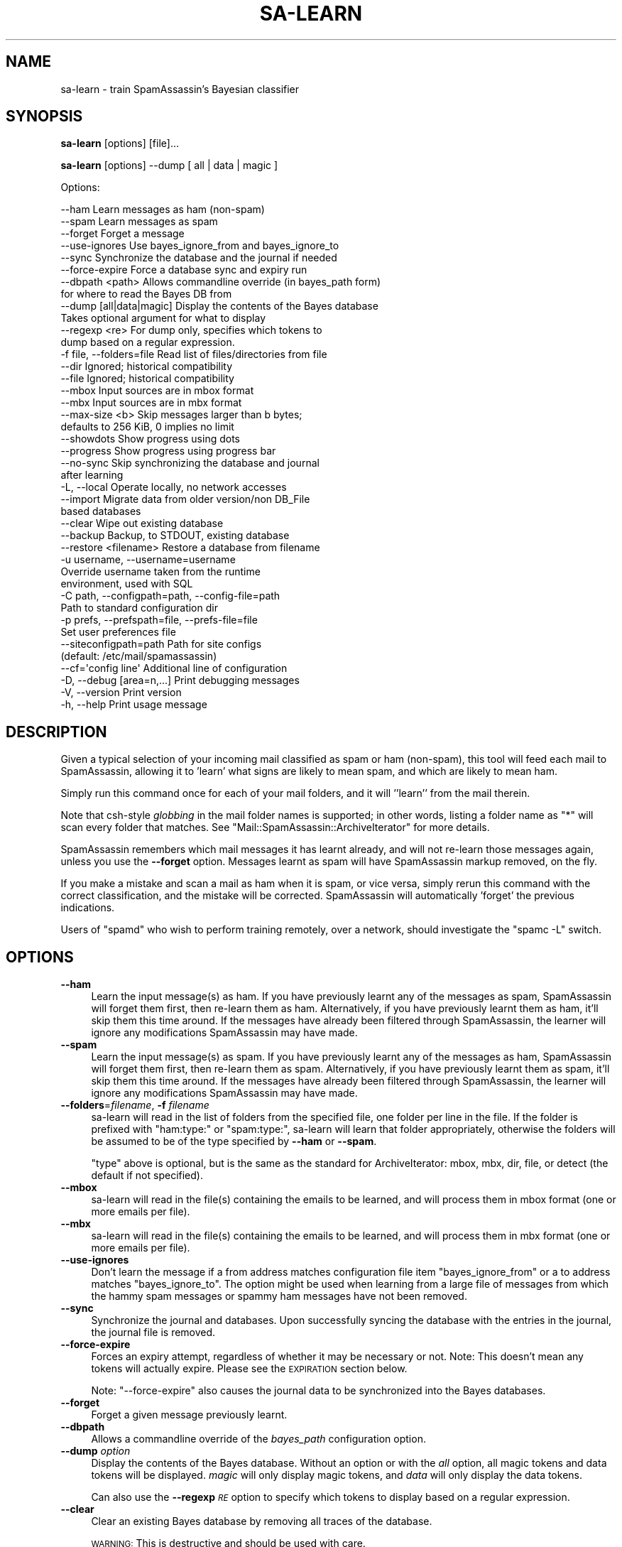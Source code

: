 .\" Automatically generated by Pod::Man 2.27 (Pod::Simple 3.28)
.\"
.\" Standard preamble:
.\" ========================================================================
.de Sp \" Vertical space (when we can't use .PP)
.if t .sp .5v
.if n .sp
..
.de Vb \" Begin verbatim text
.ft CW
.nf
.ne \\$1
..
.de Ve \" End verbatim text
.ft R
.fi
..
.\" Set up some character translations and predefined strings.  \*(-- will
.\" give an unbreakable dash, \*(PI will give pi, \*(L" will give a left
.\" double quote, and \*(R" will give a right double quote.  \*(C+ will
.\" give a nicer C++.  Capital omega is used to do unbreakable dashes and
.\" therefore won't be available.  \*(C` and \*(C' expand to `' in nroff,
.\" nothing in troff, for use with C<>.
.tr \(*W-
.ds C+ C\v'-.1v'\h'-1p'\s-2+\h'-1p'+\s0\v'.1v'\h'-1p'
.ie n \{\
.    ds -- \(*W-
.    ds PI pi
.    if (\n(.H=4u)&(1m=24u) .ds -- \(*W\h'-12u'\(*W\h'-12u'-\" diablo 10 pitch
.    if (\n(.H=4u)&(1m=20u) .ds -- \(*W\h'-12u'\(*W\h'-8u'-\"  diablo 12 pitch
.    ds L" ""
.    ds R" ""
.    ds C` ""
.    ds C' ""
'br\}
.el\{\
.    ds -- \|\(em\|
.    ds PI \(*p
.    ds L" ``
.    ds R" ''
.    ds C`
.    ds C'
'br\}
.\"
.\" Escape single quotes in literal strings from groff's Unicode transform.
.ie \n(.g .ds Aq \(aq
.el       .ds Aq '
.\"
.\" If the F register is turned on, we'll generate index entries on stderr for
.\" titles (.TH), headers (.SH), subsections (.SS), items (.Ip), and index
.\" entries marked with X<> in POD.  Of course, you'll have to process the
.\" output yourself in some meaningful fashion.
.\"
.\" Avoid warning from groff about undefined register 'F'.
.de IX
..
.nr rF 0
.if \n(.g .if rF .nr rF 1
.if (\n(rF:(\n(.g==0)) \{
.    if \nF \{
.        de IX
.        tm Index:\\$1\t\\n%\t"\\$2"
..
.        if !\nF==2 \{
.            nr % 0
.            nr F 2
.        \}
.    \}
.\}
.rr rF
.\"
.\" Accent mark definitions (@(#)ms.acc 1.5 88/02/08 SMI; from UCB 4.2).
.\" Fear.  Run.  Save yourself.  No user-serviceable parts.
.    \" fudge factors for nroff and troff
.if n \{\
.    ds #H 0
.    ds #V .8m
.    ds #F .3m
.    ds #[ \f1
.    ds #] \fP
.\}
.if t \{\
.    ds #H ((1u-(\\\\n(.fu%2u))*.13m)
.    ds #V .6m
.    ds #F 0
.    ds #[ \&
.    ds #] \&
.\}
.    \" simple accents for nroff and troff
.if n \{\
.    ds ' \&
.    ds ` \&
.    ds ^ \&
.    ds , \&
.    ds ~ ~
.    ds /
.\}
.if t \{\
.    ds ' \\k:\h'-(\\n(.wu*8/10-\*(#H)'\'\h"|\\n:u"
.    ds ` \\k:\h'-(\\n(.wu*8/10-\*(#H)'\`\h'|\\n:u'
.    ds ^ \\k:\h'-(\\n(.wu*10/11-\*(#H)'^\h'|\\n:u'
.    ds , \\k:\h'-(\\n(.wu*8/10)',\h'|\\n:u'
.    ds ~ \\k:\h'-(\\n(.wu-\*(#H-.1m)'~\h'|\\n:u'
.    ds / \\k:\h'-(\\n(.wu*8/10-\*(#H)'\z\(sl\h'|\\n:u'
.\}
.    \" troff and (daisy-wheel) nroff accents
.ds : \\k:\h'-(\\n(.wu*8/10-\*(#H+.1m+\*(#F)'\v'-\*(#V'\z.\h'.2m+\*(#F'.\h'|\\n:u'\v'\*(#V'
.ds 8 \h'\*(#H'\(*b\h'-\*(#H'
.ds o \\k:\h'-(\\n(.wu+\w'\(de'u-\*(#H)/2u'\v'-.3n'\*(#[\z\(de\v'.3n'\h'|\\n:u'\*(#]
.ds d- \h'\*(#H'\(pd\h'-\w'~'u'\v'-.25m'\f2\(hy\fP\v'.25m'\h'-\*(#H'
.ds D- D\\k:\h'-\w'D'u'\v'-.11m'\z\(hy\v'.11m'\h'|\\n:u'
.ds th \*(#[\v'.3m'\s+1I\s-1\v'-.3m'\h'-(\w'I'u*2/3)'\s-1o\s+1\*(#]
.ds Th \*(#[\s+2I\s-2\h'-\w'I'u*3/5'\v'-.3m'o\v'.3m'\*(#]
.ds ae a\h'-(\w'a'u*4/10)'e
.ds Ae A\h'-(\w'A'u*4/10)'E
.    \" corrections for vroff
.if v .ds ~ \\k:\h'-(\\n(.wu*9/10-\*(#H)'\s-2\u~\d\s+2\h'|\\n:u'
.if v .ds ^ \\k:\h'-(\\n(.wu*10/11-\*(#H)'\v'-.4m'^\v'.4m'\h'|\\n:u'
.    \" for low resolution devices (crt and lpr)
.if \n(.H>23 .if \n(.V>19 \
\{\
.    ds : e
.    ds 8 ss
.    ds o a
.    ds d- d\h'-1'\(ga
.    ds D- D\h'-1'\(hy
.    ds th \o'bp'
.    ds Th \o'LP'
.    ds ae ae
.    ds Ae AE
.\}
.rm #[ #] #H #V #F C
.\" ========================================================================
.\"
.IX Title "SA-LEARN 1"
.TH SA-LEARN 1 "2015-08-02" "perl v5.18.2" "User Contributed Perl Documentation"
.\" For nroff, turn off justification.  Always turn off hyphenation; it makes
.\" way too many mistakes in technical documents.
.if n .ad l
.nh
.SH "NAME"
sa\-learn \- train SpamAssassin's Bayesian classifier
.SH "SYNOPSIS"
.IX Header "SYNOPSIS"
\&\fBsa-learn\fR [options] [file]...
.PP
\&\fBsa-learn\fR [options] \-\-dump [ all | data | magic ]
.PP
Options:
.PP
.Vb 10
\& \-\-ham                 Learn messages as ham (non\-spam)
\& \-\-spam                Learn messages as spam
\& \-\-forget              Forget a message
\& \-\-use\-ignores         Use bayes_ignore_from and bayes_ignore_to
\& \-\-sync                Synchronize the database and the journal if needed
\& \-\-force\-expire        Force a database sync and expiry run
\& \-\-dbpath <path>       Allows commandline override (in bayes_path form)
\&                       for where to read the Bayes DB from
\& \-\-dump [all|data|magic]  Display the contents of the Bayes database
\&                       Takes optional argument for what to display
\&  \-\-regexp <re>        For dump only, specifies which tokens to
\&                       dump based on a regular expression.
\& \-f file, \-\-folders=file  Read list of files/directories from file
\& \-\-dir                 Ignored; historical compatibility
\& \-\-file                Ignored; historical compatibility
\& \-\-mbox                Input sources are in mbox format
\& \-\-mbx                 Input sources are in mbx format
\& \-\-max\-size <b>        Skip messages larger than b bytes;
\&                       defaults to 256 KiB, 0 implies no limit
\& \-\-showdots            Show progress using dots
\& \-\-progress            Show progress using progress bar
\& \-\-no\-sync             Skip synchronizing the database and journal
\&                       after learning
\& \-L, \-\-local           Operate locally, no network accesses
\& \-\-import              Migrate data from older version/non DB_File
\&                       based databases
\& \-\-clear               Wipe out existing database
\& \-\-backup              Backup, to STDOUT, existing database
\& \-\-restore <filename>  Restore a database from filename
\& \-u username, \-\-username=username
\&                       Override username taken from the runtime
\&                       environment, used with SQL
\& \-C path, \-\-configpath=path, \-\-config\-file=path
\&                       Path to standard configuration dir
\& \-p prefs, \-\-prefspath=file, \-\-prefs\-file=file
\&                       Set user preferences file
\& \-\-siteconfigpath=path Path for site configs
\&                       (default: /etc/mail/spamassassin)
\& \-\-cf=\*(Aqconfig line\*(Aq    Additional line of configuration
\& \-D, \-\-debug [area=n,...]  Print debugging messages
\& \-V, \-\-version         Print version
\& \-h, \-\-help            Print usage message
.Ve
.SH "DESCRIPTION"
.IX Header "DESCRIPTION"
Given a typical selection of your incoming mail classified as spam or ham
(non-spam), this tool will feed each mail to SpamAssassin, allowing it
to 'learn' what signs are likely to mean spam, and which are likely to
mean ham.
.PP
Simply run this command once for each of your mail folders, and it will
\&''learn'' from the mail therein.
.PP
Note that csh-style \fIglobbing\fR in the mail folder names is supported;
in other words, listing a folder name as \f(CW\*(C`*\*(C'\fR will scan every folder
that matches.  See \f(CW\*(C`Mail::SpamAssassin::ArchiveIterator\*(C'\fR for more details.
.PP
SpamAssassin remembers which mail messages it has learnt already, and will not
re-learn those messages again, unless you use the \fB\-\-forget\fR option. Messages
learnt as spam will have SpamAssassin markup removed, on the fly.
.PP
If you make a mistake and scan a mail as ham when it is spam, or vice
versa, simply rerun this command with the correct classification, and the
mistake will be corrected.  SpamAssassin will automatically 'forget' the
previous indications.
.PP
Users of \f(CW\*(C`spamd\*(C'\fR who wish to perform training remotely, over a network,
should investigate the \f(CW\*(C`spamc \-L\*(C'\fR switch.
.SH "OPTIONS"
.IX Header "OPTIONS"
.IP "\fB\-\-ham\fR" 4
.IX Item "--ham"
Learn the input message(s) as ham.   If you have previously learnt any of the
messages as spam, SpamAssassin will forget them first, then re-learn them as
ham.  Alternatively, if you have previously learnt them as ham, it'll skip them
this time around.  If the messages have already been filtered through
SpamAssassin, the learner will ignore any modifications SpamAssassin may have
made.
.IP "\fB\-\-spam\fR" 4
.IX Item "--spam"
Learn the input message(s) as spam.   If you have previously learnt any of the
messages as ham, SpamAssassin will forget them first, then re-learn them as
spam.  Alternatively, if you have previously learnt them as spam, it'll skip
them this time around.  If the messages have already been filtered through
SpamAssassin, the learner will ignore any modifications SpamAssassin may have
made.
.IP "\fB\-\-folders\fR=\fIfilename\fR, \fB\-f\fR \fIfilename\fR" 4
.IX Item "--folders=filename, -f filename"
sa-learn will read in the list of folders from the specified file, one folder
per line in the file.  If the folder is prefixed with \f(CW\*(C`ham:type:\*(C'\fR or \f(CW\*(C`spam:type:\*(C'\fR,
sa-learn will learn that folder appropriately, otherwise the folders will be
assumed to be of the type specified by \fB\-\-ham\fR or \fB\-\-spam\fR.
.Sp
\&\f(CW\*(C`type\*(C'\fR above is optional, but is the same as the standard for
ArchiveIterator: mbox, mbx, dir, file, or detect (the default if not
specified).
.IP "\fB\-\-mbox\fR" 4
.IX Item "--mbox"
sa-learn will read in the file(s) containing the emails to be learned, 
and will process them in mbox format (one or more emails per file).
.IP "\fB\-\-mbx\fR" 4
.IX Item "--mbx"
sa-learn will read in the file(s) containing the emails to be learned, 
and will process them in mbx format (one or more emails per file).
.IP "\fB\-\-use\-ignores\fR" 4
.IX Item "--use-ignores"
Don't learn the message if a from address matches configuration file
item \f(CW\*(C`bayes_ignore_from\*(C'\fR or a to address matches \f(CW\*(C`bayes_ignore_to\*(C'\fR.
The option might be used when learning from a large file of messages
from which the hammy spam messages or spammy ham messages have not
been removed.
.IP "\fB\-\-sync\fR" 4
.IX Item "--sync"
Synchronize the journal and databases.  Upon successfully syncing the
database with the entries in the journal, the journal file is removed.
.IP "\fB\-\-force\-expire\fR" 4
.IX Item "--force-expire"
Forces an expiry attempt, regardless of whether it may be necessary
or not.  Note: This doesn't mean any tokens will actually expire.
Please see the \s-1EXPIRATION\s0 section below.
.Sp
Note: \f(CW\*(C`\-\-force\-expire\*(C'\fR also causes the journal data to be synchronized
into the Bayes databases.
.IP "\fB\-\-forget\fR" 4
.IX Item "--forget"
Forget a given message previously learnt.
.IP "\fB\-\-dbpath\fR" 4
.IX Item "--dbpath"
Allows a commandline override of the \fIbayes_path\fR configuration option.
.IP "\fB\-\-dump\fR \fIoption\fR" 4
.IX Item "--dump option"
Display the contents of the Bayes database.  Without an option or with
the \fIall\fR option, all magic tokens and data tokens will be displayed.
\&\fImagic\fR will only display magic tokens, and \fIdata\fR will only display
the data tokens.
.Sp
Can also use the \fB\-\-regexp\fR \fI\s-1RE\s0\fR option to specify which tokens to
display based on a regular expression.
.IP "\fB\-\-clear\fR" 4
.IX Item "--clear"
Clear an existing Bayes database by removing all traces of the database.
.Sp
\&\s-1WARNING:\s0 This is destructive and should be used with care.
.IP "\fB\-\-backup\fR" 4
.IX Item "--backup"
Performs a dump of the Bayes database in machine/human readable format.
.Sp
The dump will include token and seen data.  It is suitable for input back
into the \-\-restore command.
.IP "\fB\-\-restore\fR=\fIfilename\fR" 4
.IX Item "--restore=filename"
Performs a restore of the Bayes database defined by \fIfilename\fR.
.Sp
\&\s-1WARNING:\s0 This is a destructive operation, previous Bayes data will be wiped out.
.IP "\fB\-h\fR, \fB\-\-help\fR" 4
.IX Item "-h, --help"
Print help message and exit.
.IP "\fB\-u\fR \fIusername\fR, \fB\-\-username\fR=\fIusername\fR" 4
.IX Item "-u username, --username=username"
If specified this username will override the username taken from the runtime
environment.  You can use this option to specify users in a virtual user
configuration when using \s-1SQL\s0 as the Bayes backend.
.Sp
\&\s-1NOTE:\s0 This option will not change to the given \fIusername\fR, it will only attempt
to act on behalf of that user.  Because of this you will need to have proper
permissions to be able to change files owned by \fIusername\fR.  In the case of \s-1SQL\s0
this generally is not a problem.
.IP "\fB\-C\fR \fIpath\fR, \fB\-\-configpath\fR=\fIpath\fR, \fB\-\-config\-file\fR=\fIpath\fR" 4
.IX Item "-C path, --configpath=path, --config-file=path"
Use the specified path for locating the distributed configuration files.
Ignore the default directories (usually \f(CW\*(C`/usr/share/spamassassin\*(C'\fR or similar).
.IP "\fB\-\-siteconfigpath\fR=\fIpath\fR" 4
.IX Item "--siteconfigpath=path"
Use the specified path for locating site-specific configuration files.  Ignore
the default directories (usually \f(CW\*(C`/etc/mail/spamassassin\*(C'\fR or similar).
.IP "\fB\-\-cf='config line'\fR" 4
.IX Item "--cf='config line'"
Add additional lines of configuration directly from the command-line, parsed
after the configuration files are read.   Multiple \fB\-\-cf\fR arguments can be
used, and each will be considered a separate line of configuration.
.IP "\fB\-p\fR \fIprefs\fR, \fB\-\-prefspath\fR=\fIprefs\fR, \fB\-\-prefs\-file\fR=\fIprefs\fR" 4
.IX Item "-p prefs, --prefspath=prefs, --prefs-file=prefs"
Read user score preferences from \fIprefs\fR (usually \f(CW\*(C`$HOME/.spamassassin/user_prefs\*(C'\fR).
.IP "\fB\-\-progress\fR" 4
.IX Item "--progress"
Prints a progress bar (to \s-1STDERR\s0) showing the current progress.  In the case
where no valid terminal is found this option will behave very much like the
\&\-\-showdots option.
.IP "\fB\-D\fR [\fIarea,...\fR], \fB\-\-debug\fR [\fIarea,...\fR]" 4
.IX Item "-D [area,...], --debug [area,...]"
Produce debugging output. If no areas are listed, all debugging information is
printed. Diagnostic output can also be enabled for each area individually;
\&\fIarea\fR is the area of the code to instrument. For example, to produce
diagnostic output on bayes, learn, and dns, use:
.Sp
.Vb 1
\&        spamassassin \-D bayes,learn,dns
.Ve
.Sp
For more information about which areas (also known as channels) are available,
please see the documentation at:
.Sp
.Vb 1
\&        C<http://wiki.apache.org/spamassassin/DebugChannels>
.Ve
.Sp
Higher priority informational messages that are suitable for logging in normal
circumstances are available with an area of \*(L"info\*(R".
.IP "\fB\-\-no\-sync\fR" 4
.IX Item "--no-sync"
Skip the slow synchronization step which normally takes place after
changing database entries.  If you plan to learn from many folders in
a batch, or to learn many individual messages one-by-one, it is faster
to use this switch and run \f(CW\*(C`sa\-learn \-\-sync\*(C'\fR once all the folders have
been scanned.
.Sp
Clarification: The state of \fI\-\-no\-sync\fR overrides the
\&\fIbayes_learn_to_journal\fR configuration option.  If not specified,
sa-learn will learn to the database directly.  If specified, sa-learn
will learn to the journal file.
.Sp
Note: \fI\-\-sync\fR and \fI\-\-no\-sync\fR can be specified on the same commandline,
which is slightly confusing.  In this case, the \fI\-\-no\-sync\fR option is
ignored since there is no learn operation.
.IP "\fB\-L\fR, \fB\-\-local\fR" 4
.IX Item "-L, --local"
Do not perform any network accesses while learning details about the mail
messages.  This will speed up the learning process, but may result in a
slightly lower accuracy.
.Sp
Note that this is currently ignored, as current versions of SpamAssassin will
not perform network access while learning; but future versions may.
.IP "\fB\-\-import\fR" 4
.IX Item "--import"
If you previously used SpamAssassin's Bayesian learner without the \f(CW\*(C`DB_File\*(C'\fR
module installed, it will have created files in other formats, such as
\&\f(CW\*(C`GDBM_File\*(C'\fR, \f(CW\*(C`NDBM_File\*(C'\fR, or \f(CW\*(C`SDBM_File\*(C'\fR.  This switch allows you to migrate
that old data into the \f(CW\*(C`DB_File\*(C'\fR format.  It will overwrite any data currently
in the \f(CW\*(C`DB_File\*(C'\fR.
.Sp
Can also be used with the \fB\-\-dbpath\fR \fIpath\fR option to specify the location of
the Bayes files to use.
.SH "MIGRATION"
.IX Header "MIGRATION"
There are now multiple backend storage modules available for storing
user's bayesian data. As such you might want to migrate from one
backend to another. Here is a simple procedure for migrating from one
backend to another.
.PP
Note that if you have individual user databases you will have to
perform a similar procedure for each one of them.
.IP "sa-learn \-\-sync" 4
.IX Item "sa-learn --sync"
This will sync any outstanding journal entries
.IP "sa-learn \-\-backup > backup.txt" 4
.IX Item "sa-learn --backup > backup.txt"
This will save all your Bayes data to a plain text file.
.IP "sa-learn \-\-clear" 4
.IX Item "sa-learn --clear"
This is optional, but good to do to clear out the old database.
.IP "Repeat!" 4
.IX Item "Repeat!"
At this point, if you have multiple databases, you should perform the
procedure above for each of them. (i.e. each user's database needs to
be backed up before continuing.)
.IP "Switch backends" 4
.IX Item "Switch backends"
Once you have backed up all databases you can update your
configuration for the new database backend. This will involve at least
the bayes_store_module config option and may involve some additional
config options depending on what is required by the module. (For
example, you may need to configure an \s-1SQL\s0 database.)
.IP "sa-learn \-\-restore backup.txt" 4
.IX Item "sa-learn --restore backup.txt"
Again, you need to do this for every database.
.PP
If you are migrating to \s-1SQL\s0 you can make use of the \-u <username>
option in sa-learn to populate each user's database. Otherwise, you
must run sa-learn as the user who database you are restoring.
.SH "INTRODUCTION TO BAYESIAN FILTERING"
.IX Header "INTRODUCTION TO BAYESIAN FILTERING"
(Thanks to Michael Bell for this section!)
.PP
For a more lengthy description of how this works, go to
http://www.paulgraham.com/ and see \*(L"A Plan for Spam\*(R". It's reasonably
readable, even if statistics make me break out in hives.
.PP
The short semi-inaccurate version: Given training, a spam heuristics engine
can take the most \*(L"spammy\*(R" and \*(L"hammy\*(R" words and apply probabilistic
analysis. Furthermore, once given a basis for the analysis, the engine can
continue to learn iteratively by applying both the non-Bayesian and Bayesian
rulesets together to create evolving \*(L"intelligence\*(R".
.PP
SpamAssassin 2.50 and later supports Bayesian spam analysis, in
the form of the \s-1BAYES\s0 rules. This is a new feature, quite powerful,
and is disabled until enough messages have been learnt.
.PP
The pros of Bayesian spam analysis:
.IP "Can greatly reduce false positives and false negatives." 4
.IX Item "Can greatly reduce false positives and false negatives."
It learns from your mail, so it is tailored to your unique e\-mail flow.
.IP "Once it starts learning, it can continue to learn from SpamAssassin and improve over time." 4
.IX Item "Once it starts learning, it can continue to learn from SpamAssassin and improve over time."
.PP
And the cons:
.IP "A decent number of messages are required before results are useful for ham/spam determination." 4
.IX Item "A decent number of messages are required before results are useful for ham/spam determination."
.PD 0
.IP "It's hard to explain why a message is or isn't marked as spam." 4
.IX Item "It's hard to explain why a message is or isn't marked as spam."
.PD
i.e.: a straightforward rule, that matches, say, \*(L"\s-1VIAGRA\*(R"\s0 is
easy to understand. If it generates a false positive or false negative,
it is fairly easy to understand why.
.Sp
With Bayesian analysis, it's all probabilities \- \*(L"because the past says
it is likely as this falls into a probabilistic distribution common to past
spam in your systems\*(R". Tell that to your users!  Tell that to the client
when he asks \*(L"what can I do to change this\*(R". (By the way, the answer in
this case is \*(L"use whitelisting\*(R".)
.IP "It will take disk space and memory." 4
.IX Item "It will take disk space and memory."
The databases it maintains take quite a lot of resources to store and use.
.SH "GETTING STARTED"
.IX Header "GETTING STARTED"
Still interested? Ok, here's the guidelines for getting this working.
.PP
First a high-level overview:
.IP "Build a significant sample of both ham and spam." 4
.IX Item "Build a significant sample of both ham and spam."
I suggest several thousand of each, placed in \s-1SPAM\s0 and \s-1HAM\s0 directories or
mailboxes.  Yes, you \s-1MUST\s0 hand-sort this \- otherwise the results won't be much
better than SpamAssassin on its own. Verify the spamminess/haminess of \s-1EVERY\s0
message.  You're urged to avoid using a publicly available corpus (sample) \-
this must be taken from \s-1YOUR\s0 mail server, if it is to be statistically useful.
Otherwise, the results may be pretty skewed.
.IP "Use this tool to teach SpamAssassin about these samples, like so:" 4
.IX Item "Use this tool to teach SpamAssassin about these samples, like so:"
.Vb 3
\&        sa\-learn \-\-spam /path/to/spam/folder
\&        sa\-learn \-\-ham /path/to/ham/folder
\&        ...
.Ve
.Sp
Let SpamAssassin proceed, learning stuff. When it finds ham and spam
it will add the \*(L"interesting tokens\*(R" to the database.
.IP "If you need SpamAssassin to forget about specific messages, use the \fB\-\-forget\fR option." 4
.IX Item "If you need SpamAssassin to forget about specific messages, use the --forget option."
This can be applied to either ham or spam that has run through the
\&\fBsa-learn\fR processes. It's a bit of a hammer, really, lowering the
weighting of the specific tokens in that message (only if that message has
been processed before).
.IP "Learning from single messages uses a command like this:" 4
.IX Item "Learning from single messages uses a command like this:"
.Vb 1
\&        sa\-learn \-\-ham \-\-no\-sync mailmessage
.Ve
.Sp
This is handy for binding to a key in your mail user agent.  It's very fast, as
all the time-consuming stuff is deferred until you run with the \f(CW\*(C`\-\-sync\*(C'\fR
option.
.IP "Autolearning is enabled by default" 4
.IX Item "Autolearning is enabled by default"
If you don't have a corpus of mail saved to learn, you can let
SpamAssassin automatically learn the mail that you receive.  If you are
autolearning from scratch, the amount of mail you receive will determine
how long until the BAYES_* rules are activated.
.SH "EFFECTIVE TRAINING"
.IX Header "EFFECTIVE TRAINING"
Learning filters require training to be effective.  If you don't train
them, they won't work.  In addition, you need to train them with new
messages regularly to keep them up-to-date, or their data will become
stale and impact accuracy.
.PP
You need to train with both spam \fIand\fR ham mails.  One type of mail
alone will not have any effect.
.PP
Note that if your mail folders contain things like forwarded spam,
discussions of spam-catching rules, etc., this will cause trouble.  You
should avoid scanning those messages if possible.  (An easy way to do this
is to move them aside, into a folder which is not scanned.)
.PP
If the messages you are learning from have already been filtered through
SpamAssassin, the learner will compensate for this.  In effect, it learns what
each message would look like if you had run \f(CW\*(C`spamassassin \-d\*(C'\fR over it in
advance.
.PP
Another thing to be aware of, is that typically you should aim to train
with at least 1000 messages of spam, and 1000 ham messages, if
possible.  More is better, but anything over about 5000 messages does not
improve accuracy significantly in our tests.
.PP
Be careful that you train from the same source \*(-- for example, if you train
on old spam, but new ham mail, then the classifier will think that
a mail with an old date stamp is likely to be spam.
.PP
It's also worth noting that training with a very small quantity of
ham, will produce atrocious results.  You should aim to train with at
least the same amount (or more if possible!) of ham data than spam.
.PP
On an on-going basis, it is best to keep training the filter to make
sure it has fresh data to work from.  There are various ways to do
this:
.IP "1. Supervised learning" 4
.IX Item "1. Supervised learning"
This means keeping a copy of all or most of your mail, separated into spam
and ham piles, and periodically re-training using those.  It produces
the best results, but requires more work from you, the user.
.Sp
(An easy way to do this, by the way, is to create a new folder for
\&'deleted' messages, and instead of deleting them from other folders,
simply move them in there instead.  Then keep all spam in a separate
folder and never delete it.  As long as you remember to move misclassified
mails into the correct folder set, it is easy enough to keep up to date.)
.IP "2. Unsupervised learning from Bayesian classification" 4
.IX Item "2. Unsupervised learning from Bayesian classification"
Another way to train is to chain the results of the Bayesian classifier
back into the training, so it reinforces its own decisions.  This is only
safe if you then retrain it based on any errors you discover.
.Sp
SpamAssassin does not support this method, due to experimental results
which strongly indicate that it does not work well, and since Bayes is
only one part of the resulting score presented to the user (while Bayes
may have made the wrong decision about a mail, it may have been overridden
by another system).
.IP "3. Unsupervised learning from SpamAssassin rules" 4
.IX Item "3. Unsupervised learning from SpamAssassin rules"
Also called 'auto\-learning' in SpamAssassin.  Based on statistical
analysis of the SpamAssassin success rates, we can automatically train the
Bayesian database with a certain degree of confidence that our training
data is accurate.
.Sp
It should be supplemented with some supervised training in addition, if
possible.
.Sp
This is the default, but can be turned off by setting the SpamAssassin
configuration parameter \f(CW\*(C`bayes_auto_learn\*(C'\fR to 0.
.IP "4. Mistake-based training" 4
.IX Item "4. Mistake-based training"
This means training on a small number of mails, then only training on
messages that SpamAssassin classifies incorrectly.  This works, but it
takes longer to get it right than a full training session would.
.SH "FILES"
.IX Header "FILES"
\&\fBsa-learn\fR and the other parts of SpamAssassin's Bayesian learner,
use a set of persistent database files to store the learnt tokens, as follows.
.IP "bayes_toks" 4
.IX Item "bayes_toks"
The database of tokens, containing the tokens learnt, their count of
occurrences in ham and spam, and the timestamp when the token was last
seen in a message.
.Sp
This database also contains some 'magic' tokens, as follows: the version
number of the database, the number of ham and spam messages learnt, the
number of tokens in the database, and timestamps of: the last journal
sync, the last expiry run, the last expiry token reduction count, the
last expiry timestamp delta, the oldest token timestamp in the database,
and the newest token timestamp in the database.
.Sp
This is a database file, using \f(CW\*(C`DB_File\*(C'\fR.  The database 'version
number' is 0 for databases from 2.5x, 1 for databases from certain 2.6x
development releases, 2 for 2.6x, and 3 for 3.0 and later releases.
.IP "bayes_seen" 4
.IX Item "bayes_seen"
A map of Message-Id and some data from headers and body to what that
message was learnt as. This is used so that SpamAssassin can avoid
re-learning a message it has already seen, and so it can reverse the
training if you later decide that message was learnt incorrectly.
.Sp
This is a database file, using \f(CW\*(C`DB_File\*(C'\fR.
.IP "bayes_journal" 4
.IX Item "bayes_journal"
While SpamAssassin is scanning mails, it needs to track which tokens
it uses in its calculations.  To avoid the contention of having each
SpamAssassin process attempting to gain write access to the Bayes \s-1DB,\s0
the token timestamps are written to a 'journal' file which will later
(either automatically or via \f(CW\*(C`sa\-learn \-\-sync\*(C'\fR) be used to synchronize
the Bayes \s-1DB.\s0
.Sp
Also, through the use of \f(CW\*(C`bayes_learn_to_journal\*(C'\fR, or when using the
\&\f(CW\*(C`\-\-no\-sync\*(C'\fR option with sa-learn, the actual learning data will take
be placed into the journal for later synchronization.  This is typically
useful for high-traffic sites to avoid the same contention as stated
above.
.SH "EXPIRATION"
.IX Header "EXPIRATION"
Since SpamAssassin can auto-learn messages, the Bayes database files
could increase perpetually until they fill your disk.  To control this,
SpamAssassin performs journal synchronization and bayes expiration
periodically when certain criteria (listed below) are met.
.PP
SpamAssassin can sync the journal and expire the \s-1DB\s0 tokens either
manually or opportunistically.  A journal sync is due if \fI\-\-sync\fR
is passed to sa-learn (manual), or if the following is true
(opportunistic):
.IP "\- bayes_journal_max_size does not equal 0 (means don't sync)" 4
.IX Item "- bayes_journal_max_size does not equal 0 (means don't sync)"
.PD 0
.IP "\- the journal file exists" 4
.IX Item "- the journal file exists"
.PD
.PP
and either:
.IP "\- the journal file has a size greater than bayes_journal_max_size" 4
.IX Item "- the journal file has a size greater than bayes_journal_max_size"
.PP
or
.IP "\- a journal sync has previously occurred, and at least 1 day has passed since that sync" 4
.IX Item "- a journal sync has previously occurred, and at least 1 day has passed since that sync"
.PP
Expiry is due if \fI\-\-force\-expire\fR is passed to sa-learn (manual),
or if all of the following are true (opportunistic):
.IP "\- the last expire was attempted at least 12hrs ago" 4
.IX Item "- the last expire was attempted at least 12hrs ago"
.PD 0
.IP "\- bayes_auto_expire does not equal 0" 4
.IX Item "- bayes_auto_expire does not equal 0"
.IP "\- the number of tokens in the \s-1DB\s0 is > 100,000" 4
.IX Item "- the number of tokens in the DB is > 100,000"
.IP "\- the number of tokens in the \s-1DB\s0 is > bayes_expiry_max_db_size" 4
.IX Item "- the number of tokens in the DB is > bayes_expiry_max_db_size"
.IP "\- there is at least a 12 hr difference between the oldest and newest token atimes" 4
.IX Item "- there is at least a 12 hr difference between the oldest and newest token atimes"
.PD
.SS "\s-1EXPIRE LOGIC\s0"
.IX Subsection "EXPIRE LOGIC"
If either the manual or opportunistic method causes an expire run
to start, here is the logic that is used:
.IP "\- figure out how many tokens to keep.  take the larger of either bayes_expiry_max_db_size * 75% or 100,000 tokens.  therefore, the goal reduction is number of tokens \- number of tokens to keep." 4
.IX Item "- figure out how many tokens to keep. take the larger of either bayes_expiry_max_db_size * 75% or 100,000 tokens. therefore, the goal reduction is number of tokens - number of tokens to keep."
.PD 0
.IP "\- if the reduction number is < 1000 tokens, abort (not worth the effort)." 4
.IX Item "- if the reduction number is < 1000 tokens, abort (not worth the effort)."
.IP "\- if an expire has been done before, guesstimate the new atime delta based on the old atime delta.  (new_atime_delta = old_atime_delta * old_reduction_count / goal)" 4
.IX Item "- if an expire has been done before, guesstimate the new atime delta based on the old atime delta. (new_atime_delta = old_atime_delta * old_reduction_count / goal)"
.ie n .IP "\- if no expire has been done before, or the last expire looks ""weird"", do an estimation pass.  The definition of ""weird"" is:" 4
.el .IP "\- if no expire has been done before, or the last expire looks ``weird'', do an estimation pass.  The definition of ``weird'' is:" 4
.IX Item "- if no expire has been done before, or the last expire looks weird, do an estimation pass. The definition of weird is:"
.RS 4
.IP "\- last expire over 30 days ago" 8
.IX Item "- last expire over 30 days ago"
.IP "\- last atime delta was < 12 hrs" 8
.IX Item "- last atime delta was < 12 hrs"
.IP "\- last reduction count was < 1000 tokens" 8
.IX Item "- last reduction count was < 1000 tokens"
.IP "\- estimated new atime delta is < 12 hrs" 8
.IX Item "- estimated new atime delta is < 12 hrs"
.IP "\- the difference between the last reduction count and the goal reduction count is > 50%" 8
.IX Item "- the difference between the last reduction count and the goal reduction count is > 50%"
.RE
.RS 4
.RE
.PD
.SS "\s-1ESTIMATION PASS LOGIC\s0"
.IX Subsection "ESTIMATION PASS LOGIC"
Go through each of the \s-1DB\s0's tokens.  Starting at 12hrs, calculate
whether or not the token would be expired (based on the difference
between the token's atime and the db's newest token atime) and keep
the count.  Work out from 12hrs exponentially by powers of 2.  ie:
12hrs * 1, 12hrs * 2, 12hrs * 4, 12hrs * 8, and so on, up to 12hrs
* 512 (6144hrs, or 256 days).
.PP
The larger the delta, the smaller the number of tokens that will
be expired.  Conversely, the number of tokens goes up as the delta
gets smaller.  So starting at the largest atime delta, figure out
which delta will expire the most tokens without going above the
goal expiration count.  Use this to choose the atime delta to use,
unless one of the following occurs:
.IP "\- the largest atime (smallest reduction count) would expire too many tokens.  this means the learned tokens are mostly old and there needs to be new tokens learned before an expire can occur." 8
.IX Item "- the largest atime (smallest reduction count) would expire too many tokens. this means the learned tokens are mostly old and there needs to be new tokens learned before an expire can occur."
.PD 0
.IP "\- all of the atime choices result in 0 tokens being removed. this means the tokens are all newer than 12 hours and there needs to be new tokens learned before an expire can occur." 8
.IX Item "- all of the atime choices result in 0 tokens being removed. this means the tokens are all newer than 12 hours and there needs to be new tokens learned before an expire can occur."
.IP "\- the number of tokens that would be removed is < 1000.  the benefit isn't worth the effort.  more tokens need to be learned." 8
.IX Item "- the number of tokens that would be removed is < 1000. the benefit isn't worth the effort. more tokens need to be learned."
.PD
.PP
If the expire run gets past this point, it will continue to the end.
A new \s-1DB\s0 is created since the majority of \s-1DB\s0 libraries don't shrink the
\&\s-1DB\s0 file when tokens are removed.  So we do the \*(L"create new, migrate old
to new, remove old, rename new\*(R" shuffle.
.SS "\s-1EXPIRY RELATED CONFIGURATION SETTINGS\s0"
.IX Subsection "EXPIRY RELATED CONFIGURATION SETTINGS"
.ie n .IP """bayes_auto_expire"" is used to specify whether or not SpamAssassin ought to opportunistically attempt to expire the Bayes database. The default is 1 (yes)." 4
.el .IP "\f(CWbayes_auto_expire\fR is used to specify whether or not SpamAssassin ought to opportunistically attempt to expire the Bayes database. The default is 1 (yes)." 4
.IX Item "bayes_auto_expire is used to specify whether or not SpamAssassin ought to opportunistically attempt to expire the Bayes database. The default is 1 (yes)."
.PD 0
.ie n .IP """bayes_expiry_max_db_size"" specifies both the auto-expire token count point, as well as the resulting number of tokens after expiry as described above.  The default value is 150,000, which is roughly equivalent to a 6Mb database file if you're using DB_File." 4
.el .IP "\f(CWbayes_expiry_max_db_size\fR specifies both the auto-expire token count point, as well as the resulting number of tokens after expiry as described above.  The default value is 150,000, which is roughly equivalent to a 6Mb database file if you're using DB_File." 4
.IX Item "bayes_expiry_max_db_size specifies both the auto-expire token count point, as well as the resulting number of tokens after expiry as described above. The default value is 150,000, which is roughly equivalent to a 6Mb database file if you're using DB_File."
.ie n .IP """bayes_journal_max_size"" specifies how large the Bayes journal will grow before it is opportunistically synced.  The default value is 102400." 4
.el .IP "\f(CWbayes_journal_max_size\fR specifies how large the Bayes journal will grow before it is opportunistically synced.  The default value is 102400." 4
.IX Item "bayes_journal_max_size specifies how large the Bayes journal will grow before it is opportunistically synced. The default value is 102400."
.PD
.SH "INSTALLATION"
.IX Header "INSTALLATION"
The \fBsa-learn\fR command is part of the \fBMail::SpamAssassin\fR Perl module.
Install this as a normal Perl module, using \f(CW\*(C`perl \-MCPAN \-e shell\*(C'\fR,
or by hand.
.SH "SEE ALSO"
.IX Header "SEE ALSO"
\&\fIspamassassin\fR\|(1)
\&\fIspamc\fR\|(1)
\&\fIMail::SpamAssassin\fR\|(3)
\&\fIMail::SpamAssassin::ArchiveIterator\fR\|(3)
.PP
<http://www.paulgraham.com/>
Paul Graham's \*(L"A Plan For Spam\*(R" paper
.PP
<http://www.linuxjournal.com/article/6467>
Gary Robinson's f(x) and combining algorithms, as used in SpamAssassin
.PP
<http://www.bgl.nu/~glouis/bogofilter/>
\&'Training on error' page.  A discussion of various Bayes training regimes,
including 'train on error' and unsupervised training.
.SH "PREREQUISITES"
.IX Header "PREREQUISITES"
\&\f(CW\*(C`Mail::SpamAssassin\*(C'\fR
.SH "AUTHORS"
.IX Header "AUTHORS"
The SpamAssassin(tm) Project <http://spamassassin.apache.org/>
